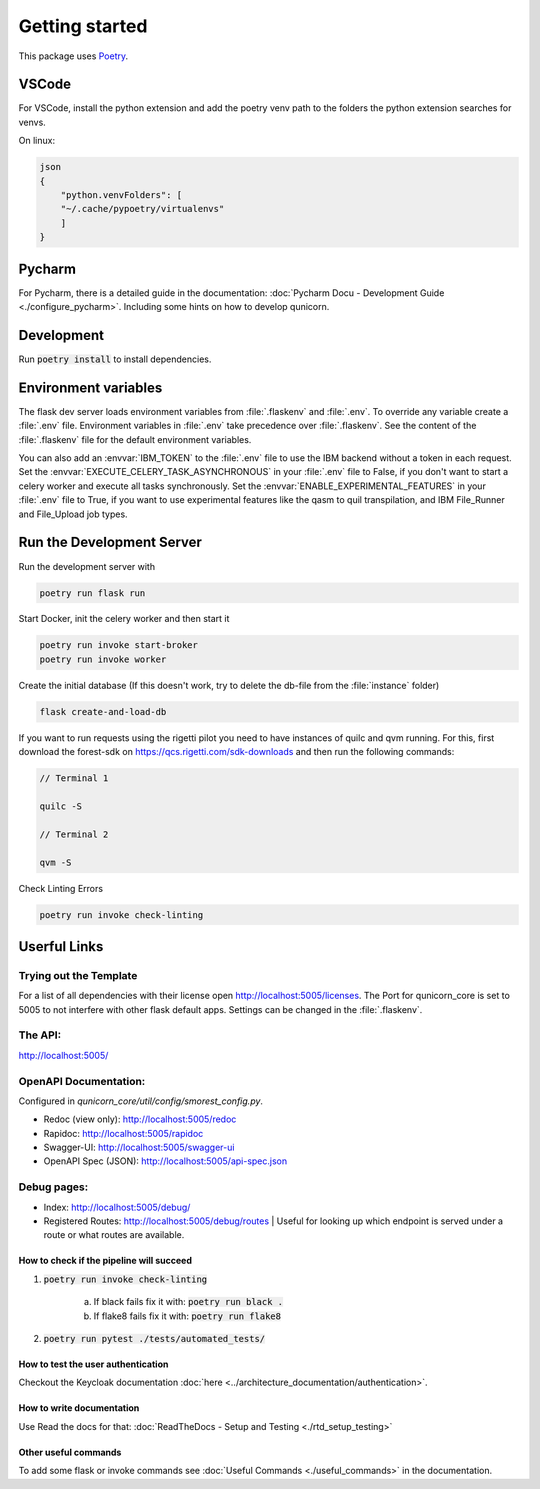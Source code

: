 Getting started
=====================


This package uses `Poetry <https://python-poetry.org/docs//>`_.

VSCode
################

For VSCode, install the python extension and add the poetry venv path to the folders the python extension searches for
venvs.

On linux:

.. code-block:: bash

    json
    {
        "python.venvFolders": [
        "~/.cache/pypoetry/virtualenvs"
        ]
    }

Pycharm
################

For Pycharm, there is a detailed guide in the documentation: :doc:`Pycharm Docu - Development Guide <./configure_pycharm>`.
Including some hints on how to develop qunicorn.

Development
################

Run :code:`poetry install` to install dependencies.

Environment variables
#########################

The flask dev server loads environment variables from :file:`.flaskenv` and :file:`.env`.
To override any variable create a :file:`.env` file.
Environment variables in :file:`.env` take precedence over :file:`.flaskenv`.
See the content of the :file:`.flaskenv` file for the default environment variables.

You can also add an :envvar:`IBM_TOKEN` to the :file:`.env` file to use the IBM backend without a token in each request.
Set the :envvar:`EXECUTE_CELERY_TASK_ASYNCHRONOUS` in your :file:`.env` file to False, if you don't want to start a
celery worker and execute all tasks synchronously.
Set the :envvar:`ENABLE_EXPERIMENTAL_FEATURES` in your :file:`.env` file to True, if you want to use experimental features like
the qasm to quil transpilation, and IBM File_Runner and File_Upload job types.

Run the Development Server
###########################

Run the development server with

.. code-block:: bash

   poetry run flask run


Start Docker, init the celery worker and then start it

.. code-block:: bash

   poetry run invoke start-broker
   poetry run invoke worker


Create the initial database (If this doesn't work, try to delete the db-file from the :file:`instance` folder)

.. code-block:: bash

   flask create-and-load-db


If you want to run requests using the rigetti pilot you need to have instances of quilc and qvm running.
For this, first download the forest-sdk on https://qcs.rigetti.com/sdk-downloads and then run the following commands:

.. code-block:: bash

    // Terminal 1

    quilc -S

    // Terminal 2

    qvm -S

Check Linting Errors

.. code-block:: bash

   poetry run invoke check-linting

Userful Links
#####################

Trying out the Template
************************

For a list of all dependencies with their license open http://localhost:5005/licenses.
The Port for qunicorn_core is set to 5005 to not interfere with other flask default apps.
Settings can be changed in the :file:`.flaskenv`.

The API:
**********************

http://localhost:5005/

OpenAPI Documentation:
**********************

Configured in `qunicorn_core/util/config/smorest_config.py`.

* Redoc (view only): http://localhost:5005/redoc
* Rapidoc: http://localhost:5005/rapidoc
* Swagger-UI: http://localhost:5005/swagger-ui
* OpenAPI Spec (JSON): http://localhost:5005/api-spec.json

Debug pages:
**********************

* Index: http://localhost:5005/debug/
* Registered Routes: http://localhost:5005/debug/routes | Useful for looking up which endpoint is served under a route or what routes are available.



How to check if the pipeline will succeed
-----------------------------------------

1. :code:`poetry run invoke check-linting`

    a. If black fails fix it with: :code:`poetry run black .`

    b. If flake8 fails fix it with: :code:`poetry run flake8`

2. :code:`poetry run pytest ./tests/automated_tests/`


How to test the user authentication
-----------------------------------

Checkout the Keycloak documentation :doc:`here <../architecture_documentation/authentication>`.


How to write documentation
--------------------------

Use Read the docs for that: :doc:`ReadTheDocs - Setup and Testing <./rtd_setup_testing>`


Other useful commands
----------------------

To add some flask or invoke commands see :doc:`Useful Commands <./useful_commands>` in the documentation.
